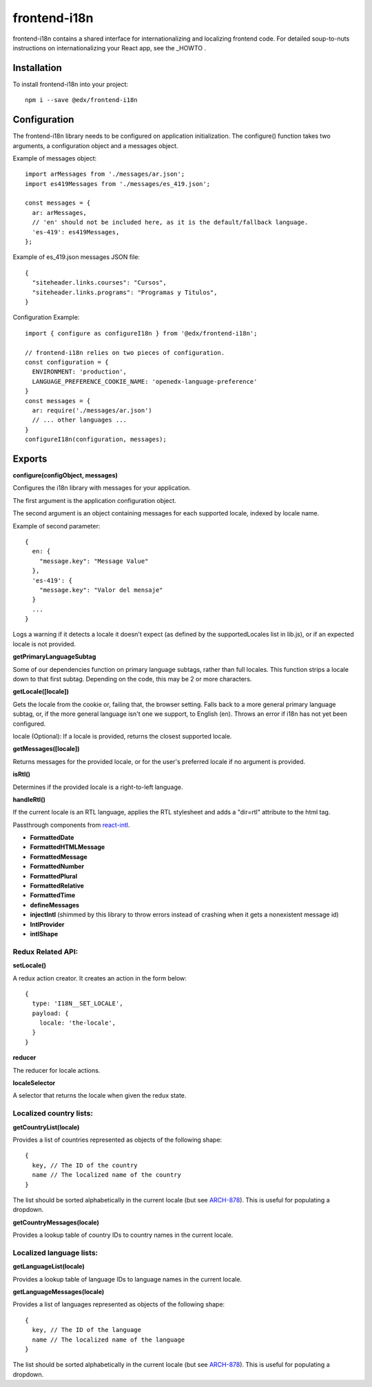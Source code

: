 frontend-i18n
=============

|Build Status| |Coveralls| |npm_version| |npm_downloads| |license| |semantic-release|

frontend-i18n contains a shared interface for internationalizing and localizing frontend code.  For detailed soup-to-nuts instructions on internationalizing your React app, see the _HOWTO .

.. _HOWTO: https://github.com/edx/frontend-i18n/blob/master/docs/how_tos/i18n.rst


Installation
------------

To install frontend-i18n into your project::

    npm i --save @edx/frontend-i18n


Configuration
-------------

The frontend-i18n library needs to be configured on application initialization.  The configure() function
takes two arguments, a configuration object and a messages object.

Example of messages object::

  import arMessages from './messages/ar.json';
  import es419Messages from './messages/es_419.json';

  const messages = {
    ar: arMessages,
    // 'en' should not be included here, as it is the default/fallback language.
    'es-419': es419Messages,
  };

Example of es_419.json messages JSON file::

  {
    "siteheader.links.courses": "Cursos",
    "siteheader.links.programs": "Programas y Titulos",
  }

Configuration Example::

  import { configure as configureI18n } from '@edx/frontend-i18n';

  // frontend-i18n relies on two pieces of configuration.
  const configuration = {
    ENVIRONMENT: 'production',
    LANGUAGE_PREFERENCE_COOKIE_NAME: 'openedx-language-preference'
  }
  const messages = {
    ar: require('./messages/ar.json')
    // ... other languages ...
  }
  configureI18n(configuration, messages);

Exports
-------

**configure(configObject, messages)**

Configures the i18n library with messages for your application.

The first argument is the application configuration object.

The second argument is an object containing messages for each supported locale, indexed by locale name.

Example of second parameter::

  {
    en: {
      "message.key": "Message Value"
    },
    'es-419': {
      "message.key": "Valor del mensaje"
    }
    ...
  }

Logs a warning if it detects a locale it doesn't expect (as defined by the supportedLocales list
in lib.js), or if an expected locale is not provided.


**getPrimaryLanguageSubtag**

Some of our dependencies function on primary language subtags, rather than full locales. This function strips a locale down to that first subtag.  Depending on the code, this may be 2 or more characters.

**getLocale([locale])**

Gets the locale from the cookie or, failing that, the browser setting.
Falls back to a more general primary language subtag, or, if the more general language isn't one we support, to English (en). Throws an error if i18n has not yet been configured.

locale (Optional): If a locale is provided, returns the closest supported locale.

**getMessages([locale])**

Returns messages for the provided locale, or for the user's preferred locale if no argument is provided.

**isRtl()**

Determines if the provided locale is a right-to-left language.

**handleRtl()**

If the current locale is an RTL language, applies the RTL stylesheet and adds a "dir=rtl" attribute to the html tag.

Passthrough components from `react-intl <https://github.com/formatjs/react-intl/wiki/Components>`_.

- **FormattedDate**
- **FormattedHTMLMessage**
- **FormattedMessage**
- **FormattedNumber**
- **FormattedPlural**
- **FormattedRelative**
- **FormattedTime**
- **defineMessages**
- **injectIntl** (shimmed by this library to throw errors instead of crashing when it gets a nonexistent message id)
- **IntlProvider**
- **intlShape**

Redux Related API:
~~~~~~~~~~~~~~~~~~

**setLocale()**

A redux action creator. It creates an action in the form below::

  {
    type: 'I18N__SET_LOCALE',
    payload: {
      locale: 'the-locale',
    }
  }

**reducer**

The reducer for locale actions.

**localeSelector**

A selector that returns the locale when given the redux state.


Localized country lists:
~~~~~~~~~~~~~~~~~~~~~~~~

**getCountryList(locale)**

Provides a list of countries represented as objects of the following shape::

  {
    key, // The ID of the country
    name // The localized name of the country
  }

The list should be sorted alphabetically in the current locale (but see `ARCH-878 <https://openedx.atlassian.net/browse/ARCH-878>`_). This is useful for populating a dropdown.

**getCountryMessages(locale)**

Provides a lookup table of country IDs to country names in the current locale.

Localized language lists:
~~~~~~~~~~~~~~~~~~~~~~~~~

**getLanguageList(locale)**

Provides a lookup table of language IDs to language names in the current locale.

**getLanguageMessages(locale)**

Provides a list of languages represented as objects of the following shape::

  {
    key, // The ID of the language
    name // The localized name of the language
  }

The list should be sorted alphabetically in the current locale (but see `ARCH-878 <https://openedx.atlassian.net/browse/ARCH-878>`_). This is useful for populating a dropdown.


.. |Build Status| image:: https://api.travis-ci.org/edx/frontend-i18n.svg?branch=master
   :target: https://travis-ci.org/edx/frontend-i18n
.. |Coveralls| image:: https://img.shields.io/coveralls/edx/frontend-i18n.svg?branch=master
   :target: https://coveralls.io/github/edx/frontend-i18n
.. |npm_version| image:: https://img.shields.io/npm/v/@edx/frontend-i18n.svg
   :target: @edx/frontend-i18n
.. |npm_downloads| image:: https://img.shields.io/npm/dt/@edx/frontend-i18n.svg
   :target: @edx/frontend-i18n
.. |license| image:: https://img.shields.io/npm/l/@edx/frontend-i18n.svg
   :target: @edx/frontend-i18n
.. |semantic-release| image:: https://img.shields.io/badge/%20%20%F0%9F%93%A6%F0%9F%9A%80-semantic--release-e10079.svg
   :target: https://github.com/semantic-release/semantic-release
